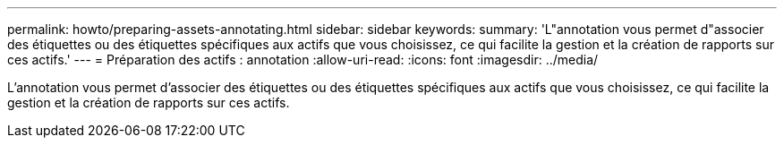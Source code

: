 ---
permalink: howto/preparing-assets-annotating.html 
sidebar: sidebar 
keywords:  
summary: 'L"annotation vous permet d"associer des étiquettes ou des étiquettes spécifiques aux actifs que vous choisissez, ce qui facilite la gestion et la création de rapports sur ces actifs.' 
---
= Préparation des actifs : annotation
:allow-uri-read: 
:icons: font
:imagesdir: ../media/


[role="lead"]
L'annotation vous permet d'associer des étiquettes ou des étiquettes spécifiques aux actifs que vous choisissez, ce qui facilite la gestion et la création de rapports sur ces actifs.
